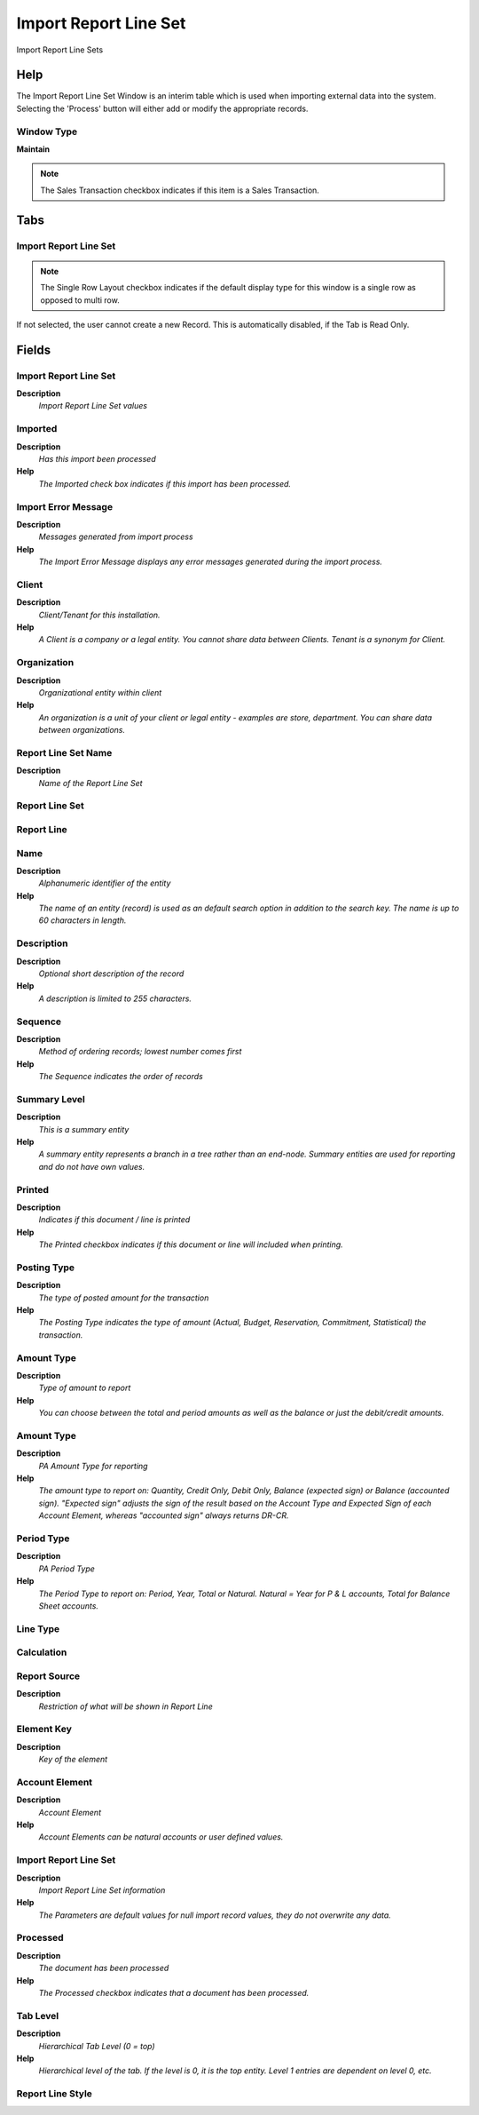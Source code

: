 
.. _functional-guide/window/window-import-report-line-set:

======================
Import Report Line Set
======================

Import Report Line Sets

Help
====
The Import Report Line Set Window is an interim table which is used when importing external data into the system.  Selecting the 'Process' button will either add or modify the appropriate records.

Window Type
-----------
\ **Maintain**\ 

.. note::
    The Sales Transaction checkbox indicates if this item is a Sales Transaction.


Tabs
====

Import Report Line Set
----------------------

.. note::
    The Single Row Layout checkbox indicates if the default display type for this window is a single row as opposed to multi row.
If not selected, the user cannot create a new Record.  This is automatically disabled, if the Tab is Read Only.

Fields
======

Import Report Line Set
----------------------
\ **Description**\ 
 \ *Import Report Line Set values*\ 

Imported
--------
\ **Description**\ 
 \ *Has this import been processed*\ 
\ **Help**\ 
 \ *The Imported check box indicates if this import has been processed.*\ 

Import Error Message
--------------------
\ **Description**\ 
 \ *Messages generated from import process*\ 
\ **Help**\ 
 \ *The Import Error Message displays any error messages generated during the import process.*\ 

Client
------
\ **Description**\ 
 \ *Client/Tenant for this installation.*\ 
\ **Help**\ 
 \ *A Client is a company or a legal entity. You cannot share data between Clients. Tenant is a synonym for Client.*\ 

Organization
------------
\ **Description**\ 
 \ *Organizational entity within client*\ 
\ **Help**\ 
 \ *An organization is a unit of your client or legal entity - examples are store, department. You can share data between organizations.*\ 

Report Line Set Name
--------------------
\ **Description**\ 
 \ *Name of the Report Line Set*\ 

Report Line Set
---------------

Report Line
-----------

Name
----
\ **Description**\ 
 \ *Alphanumeric identifier of the entity*\ 
\ **Help**\ 
 \ *The name of an entity (record) is used as an default search option in addition to the search key. The name is up to 60 characters in length.*\ 

Description
-----------
\ **Description**\ 
 \ *Optional short description of the record*\ 
\ **Help**\ 
 \ *A description is limited to 255 characters.*\ 

Sequence
--------
\ **Description**\ 
 \ *Method of ordering records; lowest number comes first*\ 
\ **Help**\ 
 \ *The Sequence indicates the order of records*\ 

Summary Level
-------------
\ **Description**\ 
 \ *This is a summary entity*\ 
\ **Help**\ 
 \ *A summary entity represents a branch in a tree rather than an end-node. Summary entities are used for reporting and do not have own values.*\ 

Printed
-------
\ **Description**\ 
 \ *Indicates if this document / line is printed*\ 
\ **Help**\ 
 \ *The Printed checkbox indicates if this document or line will included when printing.*\ 

Posting Type
------------
\ **Description**\ 
 \ *The type of posted amount for the transaction*\ 
\ **Help**\ 
 \ *The Posting Type indicates the type of amount (Actual, Budget, Reservation, Commitment, Statistical) the transaction.*\ 

Amount Type
-----------
\ **Description**\ 
 \ *Type of amount to report*\ 
\ **Help**\ 
 \ *You can choose between the total and period amounts as well as the balance or just the debit/credit amounts.*\ 

Amount Type
-----------
\ **Description**\ 
 \ *PA Amount Type for reporting*\ 
\ **Help**\ 
 \ *The amount type to report on: Quantity, Credit Only, Debit Only, Balance (expected sign) or Balance (accounted sign). "Expected sign" adjusts the sign of the result based on the Account Type and Expected Sign of each Account Element, whereas "accounted sign" always returns DR-CR.*\ 

Period Type
-----------
\ **Description**\ 
 \ *PA Period Type*\ 
\ **Help**\ 
 \ *The Period Type to report on: Period, Year, Total or Natural. Natural = Year for P & L accounts, Total for Balance Sheet accounts.*\ 

Line Type
---------

Calculation
-----------

Report Source
-------------
\ **Description**\ 
 \ *Restriction of what will be shown in Report Line*\ 

Element Key
-----------
\ **Description**\ 
 \ *Key of the element*\ 

Account Element
---------------
\ **Description**\ 
 \ *Account Element*\ 
\ **Help**\ 
 \ *Account Elements can be natural accounts or user defined values.*\ 

Import Report Line Set
----------------------
\ **Description**\ 
 \ *Import Report Line Set information*\ 
\ **Help**\ 
 \ *The Parameters are default values for null import record values, they do not overwrite any data.*\ 

Processed
---------
\ **Description**\ 
 \ *The document has been processed*\ 
\ **Help**\ 
 \ *The Processed checkbox indicates that a document has been processed.*\ 

Tab Level
---------
\ **Description**\ 
 \ *Hierarchical Tab Level (0 = top)*\ 
\ **Help**\ 
 \ *Hierarchical level of the tab. If the level is 0, it is the top entity. Level 1 entries are dependent on level 0, etc.*\ 

Report Line Style
-----------------
